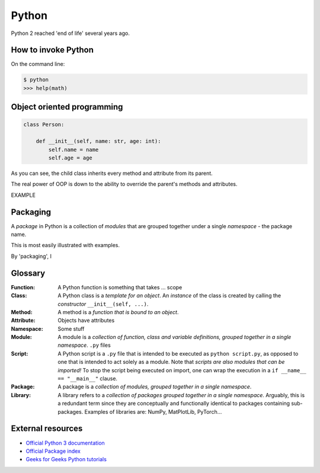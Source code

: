 ======
Python
======

Python 2 reached 'end of life' several years ago.


How to invoke Python
--------------------

On the command line:

.. code-block:: sh

    $ python
    >>> help(math)




Object oriented programming
---------------------------

.. code-block:: python

    class Person:

        def __init__(self, name: str, age: int):
            self.name = name
            self.age = age


As you can see, the child class inherits every method and attribute from its parent.

The real power of OOP is down to the ability to override the parent's methods and attributes.

EXAMPLE


Packaging
---------

A *package* in Python is a collection of *modules* that are grouped together under a single *namespace* - the package name.

This is most easily illustrated with examples.



By 'packaging', I 


Glossary
--------

:Function: A Python function is something that takes ... scope 

:Class: A Python class is a *template for an object*. An *instance* of the class is created by calling the *constructor* ``__init__(self, ...)``.

:Method: A method is a *function that is bound to an object*.

:Attribute: Objects have attributes

:Namespace: Some stuff

:Module: A module is a *collection of function, class and variable definitions, grouped together in a single namespace*.
    ``.py`` files

:Script: A Python script is a ``.py`` file that is intended to be executed as ``python script.py``, as opposed to one that is intended to act solely as a module.
    Note that *scripts are also modules that can be imported!* To stop the script being executed on import, one can wrap the execution in a ``if __name__ == "__main__"`` clause.

:Package: A package is a *collection of modules, grouped together in a single namespace*.

:Library: A library refers to a *collection of packages grouped together in a single namespace*.
    Arguably, this is a redundant term since they are conceptually and functionally identical to packages containing sub-packages.
    Examples of libraries are: NumPy, MatPlotLib, PyTorch...


External resources
------------------

* `Official Python 3 documentation <https://docs.python.org/3/>`_
* `Official Package index <https://pypi.org/>`_
* `Geeks for Geeks Python tutorials <https://www.geeksforgeeks.org/python-programming-language/?ref=shm>`_
